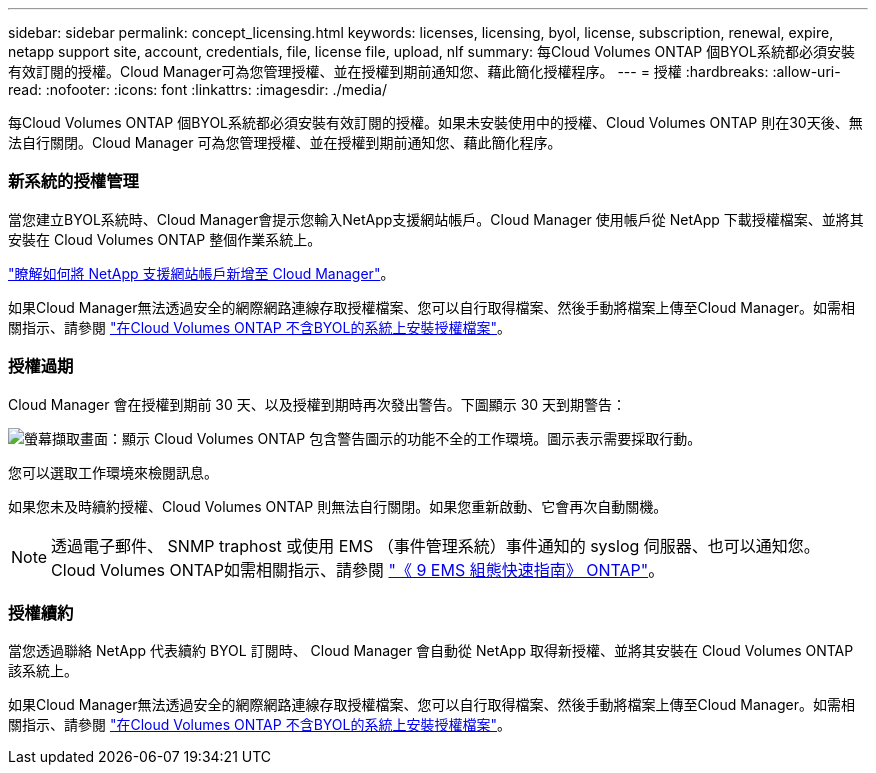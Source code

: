 ---
sidebar: sidebar 
permalink: concept_licensing.html 
keywords: licenses, licensing, byol, license, subscription, renewal, expire, netapp support site, account, credentials, file, license file, upload, nlf 
summary: 每Cloud Volumes ONTAP 個BYOL系統都必須安裝有效訂閱的授權。Cloud Manager可為您管理授權、並在授權到期前通知您、藉此簡化授權程序。 
---
= 授權
:hardbreaks:
:allow-uri-read: 
:nofooter: 
:icons: font
:linkattrs: 
:imagesdir: ./media/


[role="lead"]
每Cloud Volumes ONTAP 個BYOL系統都必須安裝有效訂閱的授權。如果未安裝使用中的授權、Cloud Volumes ONTAP 則在30天後、無法自行關閉。Cloud Manager 可為您管理授權、並在授權到期前通知您、藉此簡化程序。

[discrete]
=== 新系統的授權管理

當您建立BYOL系統時、Cloud Manager會提示您輸入NetApp支援網站帳戶。Cloud Manager 使用帳戶從 NetApp 下載授權檔案、並將其安裝在 Cloud Volumes ONTAP 整個作業系統上。

link:task_adding_nss_accounts.html["瞭解如何將 NetApp 支援網站帳戶新增至 Cloud Manager"]。

如果Cloud Manager無法透過安全的網際網路連線存取授權檔案、您可以自行取得檔案、然後手動將檔案上傳至Cloud Manager。如需相關指示、請參閱 link:task_modifying_ontap_cloud.html#installing-license-files-on-cloud-volumes-ontap-byol-systems["在Cloud Volumes ONTAP 不含BYOL的系統上安裝授權檔案"]。

[discrete]
=== 授權過期

Cloud Manager 會在授權到期前 30 天、以及授權到期時再次發出警告。下圖顯示 30 天到期警告：

image:screenshot_warning.gif["螢幕擷取畫面：顯示 Cloud Volumes ONTAP 包含警告圖示的功能不全的工作環境。圖示表示需要採取行動。"]

您可以選取工作環境來檢閱訊息。

如果您未及時續約授權、Cloud Volumes ONTAP 則無法自行關閉。如果您重新啟動、它會再次自動關機。


NOTE: 透過電子郵件、 SNMP traphost 或使用 EMS （事件管理系統）事件通知的 syslog 伺服器、也可以通知您。 Cloud Volumes ONTAP如需相關指示、請參閱 http://docs.netapp.com/ontap-9/topic/com.netapp.doc.exp-ems/home.html["《 9 EMS 組態快速指南》 ONTAP"^]。

[discrete]
=== 授權續約

當您透過聯絡 NetApp 代表續約 BYOL 訂閱時、 Cloud Manager 會自動從 NetApp 取得新授權、並將其安裝在 Cloud Volumes ONTAP 該系統上。

如果Cloud Manager無法透過安全的網際網路連線存取授權檔案、您可以自行取得檔案、然後手動將檔案上傳至Cloud Manager。如需相關指示、請參閱 link:task_modifying_ontap_cloud.html#installing-license-files-on-cloud-volumes-ontap-byol-systems["在Cloud Volumes ONTAP 不含BYOL的系統上安裝授權檔案"]。

